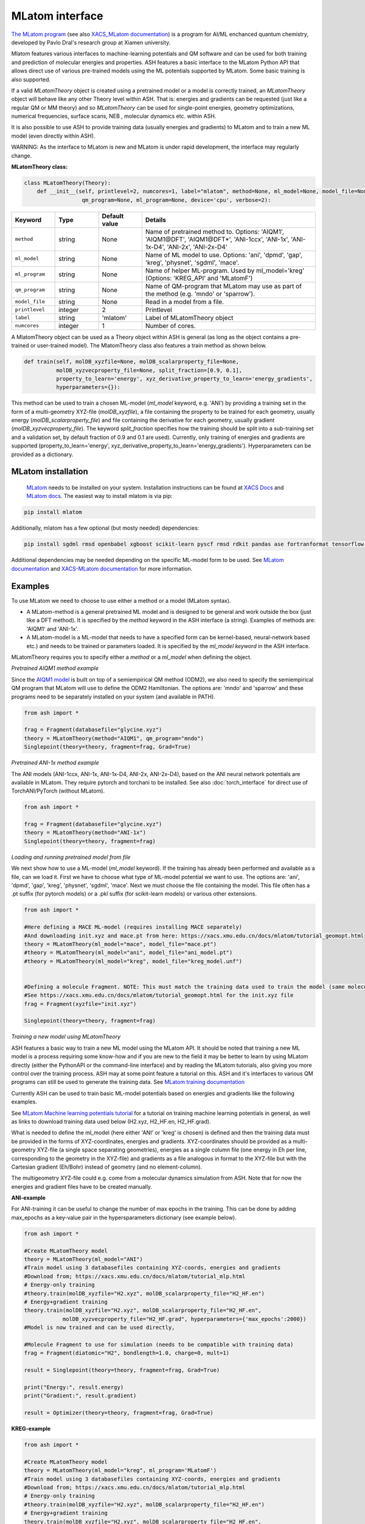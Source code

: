 MLatom interface
======================================

`The MLatom program <http://mlatom.com>`_ (see also `XACS_MLatom documentation <https://xacs.xmu.edu.cn/docs/mlatom/>`_) is a program for AI/ML enchanced quantum chemistry, developed by Pavlo Dral's research group at Xiamen university.

Mlatom features various interfaces to machine-learning potentials and QM software and can be used for both training and prediction of molecular energies and properties.
ASH features a basic interface to the MLatom Python API that allows direct use of various pre-trained models using the ML potentials supported by MLatom. Some basic training is also supported.

If a valid *MLatomTheory* object is created using a pretrained model or a model is correctly trained, an *MLatomTheory* object will behave like any other Theory level within ASH.
That is: energies and gradients can be requested (just like a regular QM or MM theory) and so *MLatomTheory* can be used for single-point energies, geometry optimizations, 
numerical frequencies, surface scans, NEB , molecular dynamics etc. within ASH. 

It is also possible to use ASH to provide training data (usually energies and gradients) to MLatom and to train a new ML model (even directly within ASH).

WARNING: As the interface to MLatom is new and MLatom is under rapid development, the interface may regularly change.


**MLatomTheory class:**

.. code-block:: python
    
  class MLatomTheory(Theory):
      def __init__(self, printlevel=2, numcores=1, label="mlatom", method=None, ml_model=None, model_file=None, 
                    qm_program=None, ml_program=None, device='cpu', verbose=2):

.. list-table::
   :widths: 15 15 15 60
   :header-rows: 1

   * - Keyword
     - Type
     - Default value
     - Details
   * - ``method``
     - string
     - None
     - Name of pretrained method to. Options: 'AIQM1', 'AIQM1\@DFT', 'AIQM1\@DFT*', 'ANI-1ccx', 'ANI-1x', 'ANI-1x-D4', 'ANI-2x', 'ANI-2x-D4'
   * - ``ml_model``
     - string
     - None
     - Name of ML model to use. Options: 'ani', 'dpmd', 'gap', 'kreg', 'physnet', 'sgdml', 'mace'.
   * - ``ml_program``
     - string
     - None
     - Name of helper ML-program. Used by ml_model='kreg' (Options: 'KREG_API' and 'MLatomF')
   * - ``qm_program``
     - string
     - None
     - Name of QM-program that MLatom may use as part of the method (e.g. 'mndo' or 'sparrow').
   * - ``model_file``
     - string
     - None
     - Read in a model from a file.
   * - ``printlevel``
     - integer
     - 2
     - Printlevel
   * - ``label``
     - string
     - 'mlatom'
     - Label of MLatomTheory object
   * - ``numcores``
     - integer
     - 1
     - Number of cores. 


A MlatomTheory object can be used as a Theory object within ASH is general (as long as the object contains a pre-trained or user-trained model).
The MlatomTheory class also features a train method as shown below.

.. code-block:: python
    
    def train(self, molDB_xyzfile=None, molDB_scalarproperty_file=None,
              molDB_xyzvecproperty_file=None, split_fraction=[0.9, 0.1],
              property_to_learn='energy', xyz_derivative_property_to_learn='energy_gradients',
              hyperparameters={}):

This method can be used to train a chosen ML-model (*ml_model* keyword, e.g. 'ANI') by providing a training set in the form of a multi-geometry XYZ-file (*molDB_xyzfile*),
a file containing the property to be trained for each geometry, usually energy (*molDB_scalarproperty_file*) and file containing the derivative for each geometry, usually gradient (*molDB_xyzvecproperty_file*).
The keyword *split_fraction* specifies how the training should be split into a sub-training set and a validation set, by default fraction of 0.9 and 0.1 are used).
Currently, only training of energies and gradients are supported (property_to_learn='energy', xyz_derivative_property_to_learn='energy_gradients').
Hyperparameters can be provided as a dictionary.

################################################################################
MLatom installation
################################################################################


 `MLatom <mlatom.com>`_  needs to be installed on your system. 
 Installation instructions can be found at `XACS Docs <https://xacs.xmu.edu.cn/docs/mlatom/installation.html>`_ and `MLatom docs <http://mlatom.com/docs/installation.html>`_.
 The easiest way to install mlatom is via pip:

.. code-block:: python

    pip install mlatom

Additionally, mlatom has a few optional (but mosty needed) dependencies:

.. code-block:: python

    pip install sgdml rmsd openbabel xgboost scikit-learn pyscf rmsd rdkit pandas ase fortranformat tensorflow geometric

Additional dependencies may be needed depending on the specific ML-model form to be used.
See `MLatom documentation <http://mlatom.com/docs/installation.html>`_ and `XACS-MLatom documentation <https://xacs.xmu.edu.cn/docs/mlatom/installation.html>`_ for more information.


################################################################################
Examples
################################################################################

To use MLatom we need to choose to use either a method or a model (MLatom syntax).

- A MLatom-method is a general pretrained ML model and is designed to be general and work outside the box (just like a DFT method). It is specified by the *method* keyword in the ASH interface (a string). Examples of methods are: 'AIQM1' and 'ANI-1x'.
- A MLatom-model is a ML-model that needs to have a specified form can be kernel-based, neural-network based etc.) and needs to be trained or parameters loaded. It is specified by the *ml_model keyword* in the ASH interface.

MLatomTheory requires you to specify either a *method* or a *ml_model* when defining the object.

*Pretrained AIQM1 method example*

Since the `AIQM1 model <https://www.nature.com/articles/s41467-021-27340-2>`_ is built on top of a semiempirical QM method (ODM2), 
we also need to specify the semiempirical QM program that MLatom will use to define the ODM2 Hamiltonian. The options are: 'mndo' and 'sparrow' and these programs need to be separately installed on your system (and available in PATH).

.. code-block:: python

    from ash import *

    frag = Fragment(databasefile="glycine.xyz")
    theory = MLatomTheory(method="AIQM1", qm_program="mndo")
    Singlepoint(theory=theory, fragment=frag, Grad=True)

*Pretrained ANI-1x method example*

The ANI models (ANI-1ccx, ANI-1x, ANI-1x-D4, ANI-2x, ANI-2x-D4), based on the ANI neural network potentials are available in MLatom.
They require pytorch and torchani to be installed.
See also :doc:`torch_interface` for direct use of TorchANI/PyTorch (without MLatom).

.. code-block:: python

    from ash import *

    frag = Fragment(databasefile="glycine.xyz")
    theory = MLatomTheory(method="ANI-1x")
    Singlepoint(theory=theory, fragment=frag)

*Loading and running pretrained model from file*

We next show how to use a ML-model (*ml_model* keyword). If the training has already been performed and available as a file, can we load it.
First we have to choose what type of ML-model potential we want to use. The options are: 'ani', 'dpmd', 'gap', 'kreg', 'physnet', 'sgdml', 'mace'.
Next we must choose the file containing the model. This file often has a .pt suffix (for pytorch models) or a .pkl suffix (for scikit-learn models) or various other extensions.

.. code-block:: python

    from ash import *

    #Here defining a MACE ML-model (requires installing MACE separately) 
    #And downloading init.xyz and mace.pt from here: https://xacs.xmu.edu.cn/docs/mlatom/tutorial_geomopt.html
    theory = MLatomTheory(ml_model="mace", model_file="mace.pt")
    #theory = MLatomTheory(ml_model="ani", model_file="ani_model.pt")
    #theory = MLatomTheory(ml_model="kreg", model_file="kreg_model.unf")


    #Defining a molecule Fragment. NOTE: This must match the training data used to train the model (same molecule, same atom-order etc.)
    #See https://xacs.xmu.edu.cn/docs/mlatom/tutorial_geomopt.html for the init.xyz file
    frag = Fragment(xyzfile="init.xyz")

    Singlepoint(theory=theory, fragment=frag)

*Training a new model using MLatomTheory*

ASH features a basic way to train a new ML model using the MLatom API.
It should be noted that training a new ML model is a process requiring some know-how and if you are new to the field it may be better to learn 
by using MLatom directly (either the PythonAPI or the command-line interface) and by reading the MLatom tutorials, also giving you more control over the training process.
ASH may at some point feature a tutorial on this.
ASH and it's interfaces to various QM programs can still be used to generate the training data.
See `MLatom training documentation <https://xacs.xmu.edu.cn/docs/mlatom/tutorial_mlp.html#training>`_

Currently ASH can be used to train basic ML-model potentials based on energies and gradients like the following examples.

See `MLatom Machine learning potentials tutorial <https://xacs.xmu.edu.cn/docs/mlatom/tutorial_mlp.html>`_ for a tutorial on training machine learning potentials in general,
as well as links to download training data used below (H2.xyz, H2_HF.en, H2_HF.grad).

What is needed to define the ml_model (here either 'ANI' or 'kreg' is chosen) is defined and then the training data must be provided in the forms of XYZ-coordinates, energies and gradients.
XYZ-coordinates should be provided as a multi-geometry XYZ-file (a single space separating geometries), energies as a single column file (one energy in Eh per line, corresponding to the geometry in the XYZ-file) 
and gradients as a file analogous in format to the XYZ-file but with the Cartesian gradient (Eh/Bohr) instead of geometry (and no element-column).

The multigeometry XYZ-file could e.g. come from a molecular dynamics simulation from ASH. 
Note that for now the energies and gradient files have to be created manually.

**ANI-example**

For ANI-training it can be useful to change the number of max epochs in the training.
This can be done by adding max_epochs as a key-value pair in the hypersparameters dictionary (see example below).

.. code-block:: python

    from ash import *

    #Create MLatomTheory model
    theory = MLatomTheory(ml_model="ANI")
    #Train model using 3 databasefiles containing XYZ-coords, energies and gradients
    #Download from; https://xacs.xmu.edu.cn/docs/mlatom/tutorial_mlp.html
    # Energy-only training
    #theory.train(molDB_xyzfile="H2.xyz", molDB_scalarproperty_file="H2_HF.en")
    # Energy+gradient training
    theory.train(molDB_xyzfile="H2.xyz", molDB_scalarproperty_file="H2_HF.en",
                molDB_xyzvecproperty_file="H2_HF.grad", hyperparameters={'max_epochs':2000})
    #Model is now trained and can be used directly,

    #Molecule Fragment to use for simulation (needs to be compatible with training data)
    frag = Fragment(diatomic="H2", bondlength=1.0, charge=0, mult=1)

    result = Singlepoint(theory=theory, fragment=frag, Grad=True)

    print("Energy:", result.energy)
    print("Gradient:", result.gradient)

    result = Optimizer(theory=theory, fragment=frag, Grad=True)


**KREG-example**

.. code-block:: python

    from ash import *

    #Create MLatomTheory model
    theory = MLatomTheory(ml_model="kreg", ml_program='MLatomF')
    #Train model using 3 databasefiles containing XYZ-coords, energies and gradients
    #Download from; https://xacs.xmu.edu.cn/docs/mlatom/tutorial_mlp.html
    # Energy-only training
    #theory.train(molDB_xyzfile="H2.xyz", molDB_scalarproperty_file="H2_HF.en")
    # Energy+gradient training
    theory.train(molDB_xyzfile="H2.xyz", molDB_scalarproperty_file="H2_HF.en",
                molDB_xyzvecproperty_file="H2_HF.grad")
    #Model is now trained and can be used directly,

    #Molecule Fragment to use for simulation (needs to be compatible with training data)
    frag = Fragment(diatomic="H2", bondlength=1.0, charge=0, mult=1)

    result = Singlepoint(theory=theory, fragment=frag, Grad=True)

    print("Energy:", result.energy)
    print("Gradient:", result.gradient)

    result = Optimizer(theory=theory, fragment=frag)